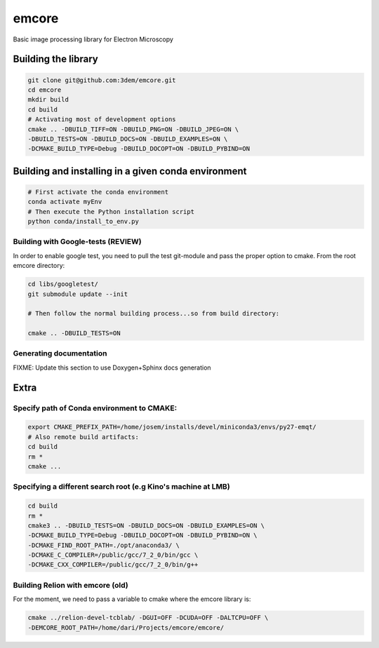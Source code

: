 emcore
=======
Basic image processing library for Electron Microscopy


Building the library
--------------------

.. code-block:: bash

    git clone git@github.com:3dem/emcore.git
    cd emcore
    mkdir build
    cd build
    # Activating most of development options
    cmake .. -DBUILD_TIFF=ON -DBUILD_PNG=ON -DBUILD_JPEG=ON \
    -DBUILD_TESTS=ON -DBUILD_DOCS=ON -DBUILD_EXAMPLES=ON \
    -DCMAKE_BUILD_TYPE=Debug -DBUILD_DOCOPT=ON -DBUILD_PYBIND=ON


Building and installing in a given conda environment
----------------------------------------------------

.. code-block:: bash

    # First activate the conda environment
    conda activate myEnv
    # Then execute the Python installation script
    python conda/install_to_env.py


Building with Google-tests (REVIEW)
..........................

In order to enable google test, you need to pull the test git-module and pass the proper option to cmake.
From the root emcore directory:

.. code-block:: bash

    cd libs/googletest/
    git submodule update --init

    # Then follow the normal building process...so from build directory:

    cmake .. -DBUILD_TESTS=ON


Generating documentation
.........................

FIXME: Update this section to use Doxygen+Sphinx docs generation


Extra
---------------

Specify path of Conda environment to CMAKE:
...........................................

.. code-block:: bash

    export CMAKE_PREFIX_PATH=/home/josem/installs/devel/miniconda3/envs/py27-emqt/
    # Also remote build artifacts:
    cd build
    rm *
    cmake ...


Specifying a different search root (e.g Kino's machine at LMB)
..............................................................

.. code-block:: bash

    cd build
    rm *
    cmake3 .. -DBUILD_TESTS=ON -DBUILD_DOCS=ON -DBUILD_EXAMPLES=ON \
    -DCMAKE_BUILD_TYPE=Debug -DBUILD_DOCOPT=ON -DBUILD_PYBIND=ON \
    -DCMAKE_FIND_ROOT_PATH=./opt/anaconda3/ \
    -DCMAKE_C_COMPILER=/public/gcc/7_2_0/bin/gcc \
    -DCMAKE_CXX_COMPILER=/public/gcc/7_2_0/bin/g++


Building Relion with emcore (old)
............................

For the moment, we need to pass a variable to cmake where the emcore library is:

.. code-block:: bash

    cmake ../relion-devel-tcblab/ -DGUI=OFF -DCUDA=OFF -DALTCPU=OFF \
    -DEMCORE_ROOT_PATH=/home/dari/Projects/emcore/emcore/




